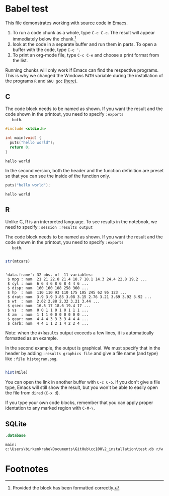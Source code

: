 #+options: toc:nil
#+startup: hideblocks overview
<<babel.org>>
* Babel test

  This file demonstrates [[https://orgmode.org/manual/Working-with-Source-Code.html][working with source code]] in Emacs. 

  1) To run a code chunk as a whole, type ~C-c C-c~. The result will
     appear immediately below the chunk.[fn:1]
  2) look at the code in a separate buffer and run them in parts. To
     open a buffer with the code, type ~C-c '~.
  3) To print an org-mode file, type ~C-c C-e~ and choose a print
     format from the list.

  Running chunks will only work if Emacs can find the respective
  programs. This is why we changed the Windows ~PATH~ variable during
  the installation of the programs ~R~ and ~GNU gcc~ ([[./setup.org][here]]). 

** C

   The code block needs to be named as shown. If you want the result
   and the code shown in the printout, you need to specify ~:exports
   both~. 
   
  #+begin_src C :exports both
    #include <stdio.h>

    int main(void) {
      puts("hello world");
      return 0;
    }
  #+end_src

  #+RESULTS:
  : hello world

  In the second version, both the header and the function definition
  are preset so that you can see the inside of the function only.

  #+begin_src C :exports both :includes <stdio.h> :main yes
      puts("hello world");
  #+end_src

  #+RESULTS:
  : hello world

** R
   Unlike C, R is an interpreted language. To see results in the
   notebook, we need to specify ~:session :results output~
   
   The code block needs to be named as shown. If you want the result
   and the code shown in the printout, you need to specify ~:exports
   both~. 

  #+begin_src R :session :results output :exports both

    str(mtcars)

    #+end_src

  #+RESULTS:
  #+begin_example

  'data.frame':	32 obs. of  11 variables:
   $ mpg : num  21 21 22.8 21.4 18.7 18.1 14.3 24.4 22.8 19.2 ...
   $ cyl : num  6 6 4 6 8 6 8 4 4 6 ...
   $ disp: num  160 160 108 258 360 ...
   $ hp  : num  110 110 93 110 175 105 245 62 95 123 ...
   $ drat: num  3.9 3.9 3.85 3.08 3.15 2.76 3.21 3.69 3.92 3.92 ...
   $ wt  : num  2.62 2.88 2.32 3.21 3.44 ...
   $ qsec: num  16.5 17 18.6 19.4 17 ...
   $ vs  : num  0 0 1 1 0 1 0 1 1 1 ...
   $ am  : num  1 1 1 0 0 0 0 0 0 0 ...
   $ gear: num  4 4 4 3 3 3 3 4 4 4 ...
   $ carb: num  4 4 1 1 2 1 4 2 2 4 ...
  #+end_example

  Note: when the ~#+Results~ output exceeds a few lines, it is
  automatically formatted as an example.

  In the second example, the output is graphical. We must specify
  that in the header by adding ~:results graphics file~ and give a
  file name (and type) like ~:file histogram.png~. 
    
  #+begin_src R :session :results output graphics file :exports both :file histogram.png

    hist(Nile)

    #+end_src

    #+RESULTS:
    [[file:histogram.png]]

    You can open the link in another buffer with ~C-c C-o~. If you
    don't give a file type, Emacs will still show the result, but you
    won't be able to easily open the file from ~dired~ (~C-x d~).

    If you type your own code blocks, remember that you can apply
    proper identation to any marked region with ~C-M-\~. 

** SQLite

  #+begin_src sqlite :db test.db
    .database
	
  #+end_src

  #+RESULTS:
  : main: c:\Users\birkenkrahe\Documents\GitHub\cc100\2_installation\test.db r/w
  
* Footnotes

[fn:1]Provided the block has been formatted correctly.
